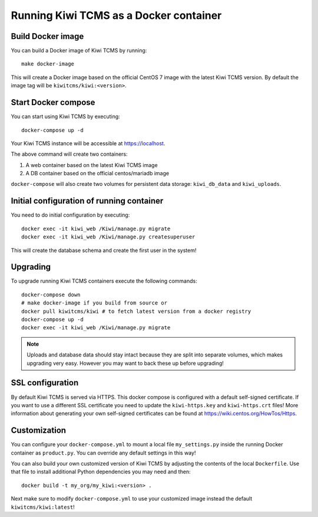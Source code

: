 Running Kiwi TCMS as a Docker container
=========================================

Build Docker image
------------------

You can build a Docker image of Kiwi TCMS by running::

    make docker-image

This will create a Docker image based on the official CentOS 7 image
with the latest Kiwi TCMS version. By default the image tag will be
``kiwitcms/kiwi:<version>``.


Start Docker compose
--------------------

You can start using Kiwi TCMS by executing::

    docker-compose up -d


Your Kiwi TCMS instance will be accessible at https://localhost.

The above command will create two containers:

1) A web container based on the latest Kiwi TCMS image
2) A DB container based on the official centos/mariadb image


``docker-compose`` will also create two volumes for persistent data storage:
``kiwi_db_data`` and ``kiwi_uploads``.


Initial configuration of running container
------------------------------------------

You need to do initial configuration by executing::

    docker exec -it kiwi_web /Kiwi/manage.py migrate
    docker exec -it kiwi_web /Kiwi/manage.py createsuperuser

This will create the database schema and create the first user in the system!


Upgrading
---------

To upgrade running Kiwi TCMS containers execute the following commands::

    docker-compose down
    # make docker-image if you build from source or
    docker pull kiwitcms/kiwi # to fetch latest version from a docker registry
    docker-compose up -d
    docker exec -it kiwi_web /Kiwi/manage.py migrate

.. note::

    Uploads and database data should stay intact because they are split into
    separate volumes, which makes upgrading very easy. However you may want to
    back these up before upgrading!


SSL configuration
-----------------

By default Kiwi TCMS is served via HTTPS. This docker compose is configured with
a default self-signed certificate. If you want to use a different SSL certificate
you need to update the ``kiwi-https.key`` and ``kiwi-https.crt`` files! More information
about generating your own self-signed certificates can be found at
https://wiki.centos.org/HowTos/Https.


Customization
-------------

You can configure your ``docker-compose.yml`` to mount a local file
``my_settings.py`` inside the running Docker container as ``product.py``.
You can override any default settings in this way!

You can also build your own customized version of Kiwi TCMS by adjusting
the contents of the local ``Dockerfile``. Use that file to install additional
Python dependencies you may need and then::

    docker build -t my_org/my_kiwi:<version> .

Next make sure to modify ``docker-compose.yml`` to use your customized image
instead the default ``kiwitcms/kiwi:latest``!

